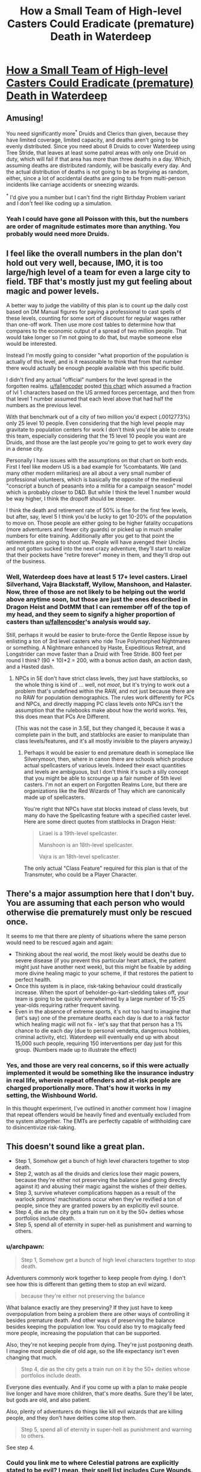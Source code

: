 #+TITLE: How a Small Team of High-level Casters Could Eradicate (premature) Death in Waterdeep

* [[/r/dndnext/comments/f2k4ya/how_a_small_team_of_highlevel_casters_could/][How a Small Team of High-level Casters Could Eradicate (premature) Death in Waterdeep]]
:PROPERTIES:
:Author: Audere_of_the_Grey
:Score: 52
:DateUnix: 1581478224.0
:DateShort: 2020-Feb-12
:END:

** Amusing!

You need significantly more^{*} Druids and Clerics than given, because they have limited coverage, limited capacity, and deaths aren't going to be evenly distributed. Since you need about 8 Druids to cover Waterdeep using Tree Stride, that leaves at least some patrol areas with only one Druid on duty, which will fail if that area has more than three deaths in a day. Which, assuming deaths are distributed randomly, will be basically every day. And the actual distribution of deaths is not going to be as forgiving as random, either, since a lot of accidental deaths are going to be from multi-person incidents like carriage accidents or sneezing wizards.

^{*} I'd give you a number but I can't find the right Birthday Problem variant and I don't feel like coding up a simulation.
:PROPERTIES:
:Author: jtolmar
:Score: 21
:DateUnix: 1581481461.0
:DateShort: 2020-Feb-12
:END:

*** Yeah I could have gone all Poisson with this, but the numbers are order of magnitude estimates more than anything. You probably would need more Druids.
:PROPERTIES:
:Author: Audere_of_the_Grey
:Score: 5
:DateUnix: 1581481820.0
:DateShort: 2020-Feb-12
:END:


** I feel like the overall numbers in the plan don't hold out very well, because, IMO, it is too large/high level of a team for even a large city to field. TBF that's mostly just my gut feeling about magic and power levels.

A better way to judge the viability of this plan is to count up the daily cost based on DM Manual figures for paying a professional to cast spells of these levels, counting for some sort of discount for regular wages rather than one-off work. Then use more cost tables to determine how that compares to the economic output of a spread of two million people. That would take longer so I'm not going to do that, but maybe someone else would be interested.

Instead I'm mostly going to consider "what proportion of the population is actually of this level, and is it reasonable to think that from that number there would actually be enough people available with this specific build.

I didn't find any actual "official" numbers for the level spread in the forgotten realms. [[/u/fallencoder][u/fallencoder]] posted [[https://www.reddit.com/r/dndnext/comments/597t3i/dd_character_level_demographics/][this chart]] which assumed a fraction of lvl 1 characters based on the US armed forces percentage, and then from that level 1 number assumed that each level above that had half the numbers as the previous level.

With that benchmark out of a city of two million you'd expect (.0012773%) only 25 level 10 people. Even considering that the high level people may gravitate to population centers for work I don't think you'd be able to create this team, especially considering that the 15 level 10 people you want are Druids, and those are the last people you're going to get to work every day in a dense city.

Personally I have issues with the assumptions on that chart on both ends. First I feel like modern US is a bad example for %combatants. We (and many other modern militaries) are all about a very small number of professional volunteers, which is basically the opposite of the medieval "conscript a bunch of peasants into a militia for a campaign season" model which is probably closer to D&D. But while I think the level 1 number would be way higher, I think the dropoff should be steeper.

I think the death and retirement rate of 50% is fine for the first few levels, but after, say, level 5 I think you'd be lucky to get 10-20% of the population to move on. Those people are either going to be higher fatality occupations (more adventurers and fewer city guards) or picked up in much smaller numbers for elite training. Additionally after you get to that point the retirements are going to shoot up. People will have avenged their Uncles and not gotten sucked into the next crazy adventure, they'll start to realize that their pockets have "retire forever" money in them, and they'll drop out of the business.
:PROPERTIES:
:Author: GWJYonder
:Score: 12
:DateUnix: 1581481383.0
:DateShort: 2020-Feb-12
:END:

*** Well, Waterdeep does have at least 5 17+ level casters. Lirael Silverhand, Vajra Blackstaff, Wyllow, Manshoon, and Halaster. Now, three of those are not likely to be helping out the world above anytime soon, but those are just the ones described in Dragon Heist and DotMM that I can remember off of the top of my head, and they seem to signify a higher proportion of casters than [[/u/fallencoder][u/fallencoder]]'s analysis would say.

Still, perhaps it would be easier to brute-force the Gentle Repose issue by enlisting a ton of 3rd level casters who ride True Polymorphed Nightmares or something. A Nightmare enhanced by Haste, Expeditious Retreat, and Longstrider can move faster than a Druid with Tree Stride. 800 feet per round I think? (90 + 10)*2 = 200, with a bonus action dash, an action dash, and a Hasted dash.
:PROPERTIES:
:Author: Audere_of_the_Grey
:Score: 9
:DateUnix: 1581481694.0
:DateShort: 2020-Feb-12
:END:

**** NPCs in 5E don't have strict class levels, they just have statblocks, so the whole thing is kind of ... well, not /moot/, but it's trying to work out a problem that's undefined within the RAW, and not just because there are no RAW for population demographics. The rules work differently for PCs and NPCs, and directly mapping PC class levels onto NPCs isn't the assumption that the rulebooks make about how the world works. Yes, this does mean that PCs Are Different.

(This was not the case in 3.5E, but they changed it, because it was a complete pain in the butt, and statblocks are easier to manipulate than class levels/features, and it's all mostly invisible to the players anyway.)
:PROPERTIES:
:Author: alexanderwales
:Score: 1
:DateUnix: 1581539827.0
:DateShort: 2020-Feb-13
:END:

***** Perhaps it would be easier to end premature death in someplace like Silverymoon, then, where in canon there are schools which produce actual spellcasters of various levels. Indeed their exact quantities and levels are ambiguous, but I don't think it's such a silly concept that you might be able to scrounge up a fair number of 5th level casters. I'm not an expert on Forgotten Realms Lore, but there are organizations like the Red Wizards of Thay which are canonically made up of spellcasters.

You're right that NPCs have stat blocks instead of class levels, but many do have the Spellcasting feature with a specified caster level. Here are some direct quotes from statblocks in Dragon Heist:

#+begin_quote
  Lirael is a 19th-level spellcaster.

  Manshoon is an 18th-level spellcaster.

  Vajra is an 18th-level spellcaster.
#+end_quote

The only actual "Class Feature" required for this plan is that of the Transmuter, who could be a Player Character.
:PROPERTIES:
:Author: Audere_of_the_Grey
:Score: 1
:DateUnix: 1581542969.0
:DateShort: 2020-Feb-13
:END:


** There's a major assumption here that I don't buy. You are assuming that each person who would otherwise die prematurely must only be rescued once.

It seems to me that there are plenty of situations where the same person would need to be rescued again and again:

- Thinking about the real world, the most likely would be deaths due to severe disease (if you prevent this particular heart attack, the patient might just have another next week), but this might be fixable by adding more divine healing magic to your scheme, if that restores the patient to perfect health.
- Once this system is in place, risk-taking behaviour could drastically increase. When the sport of beholder-go-kart-sledding takes off, your team is going to be quickly overwhelmed by a large number of 15-25 year-olds requiring rather frequent saving.
- Even in the absence of extreme sports, it's not too hard to imagine that (let's say) one of the premature deaths each day is due to a risk factor which healing magic will not fix - let's say that that person has a 1% chance to die each day (due to personal vendetta, dangerous hobbies, criminal activity, etc). Waterdeep will eventually end up with about 15,000 such people, requiring 150 interventions per day just for this group. (Numbers made up to illustrate the effect)
:PROPERTIES:
:Author: Penumbra_Penguin
:Score: 2
:DateUnix: 1581525692.0
:DateShort: 2020-Feb-12
:END:

*** Yes, and those are very real concerns, so if this were actually implemented it would be something like the insurance industry in real life, wherein repeat offenders and at-risk people are charged proportionally more. That's how it works in my setting, the Wishbound World.

In this thought experiment, I've outlined in another comment how I imagine that repeat offenders would be heavily fined and eventually excluded from the system altogether. The EMTs are perfectly capable of withholding care to disincentivize risk-taking.
:PROPERTIES:
:Author: Audere_of_the_Grey
:Score: 1
:DateUnix: 1581525926.0
:DateShort: 2020-Feb-12
:END:


** This doesn't sound like a great plan.

- Step 1, Somehow get a bunch of high level characters together to stop death.\\
- Step 2, watch as all the druids and clerics lose their magic powers, because they're either not preserving the balance (and going directly against it) and abusing their magic against the wishes of their deities.\\
- Step 3, survive whatever complications happen as a result of the warlock patrons' machinations occur when they've revified a ton of people, since they are granted powers by an explicitly evil source.\\
- Step 4, die as the city gets a train run on it by the 50+ deities whose portfolios include death.\\
- Step 5, spend all of eternity in super-hell as punishment and warning to others.
:PROPERTIES:
:Author: xachariah
:Score: 6
:DateUnix: 1581485106.0
:DateShort: 2020-Feb-12
:END:

*** u/archpawn:
#+begin_quote
  Step 1, Somehow get a bunch of high level characters together to stop death.
#+end_quote

Adventurers commonly work together to keep people from dying. I don't see how this is different than getting them to stop an evil wizard.

#+begin_quote
  because they're either not preserving the balance
#+end_quote

What balance exactly are they preserving? If they just have to keep overpopulation from being a problem there are other ways of controlling it besides premature death. And other ways of preserving the balance besides keeping the population low. You could also try to magically feed more people, increasing the population that can be supported.

Also, they're not keeping people from dying. They're just postponing death. I imagine most people die of old age, so the life expectancy isn't even changing that much.

#+begin_quote
  Step 4, die as the city gets a train run on it by the 50+ deities whose portfolios include death.
#+end_quote

Everyone dies eventually. And if you come up with a plan to make people live longer and have more children, that's more deaths. Sure they'll be later, but gods are old, and also patient.

Also, plenty of adventurers do things like kill evil wizards that are killing people, and they don't have deities come stop them.

#+begin_quote
  Step 5, spend all of eternity in super-hell as punishment and warning to others.
#+end_quote

See step 4.
:PROPERTIES:
:Author: archpawn
:Score: 10
:DateUnix: 1581500802.0
:DateShort: 2020-Feb-12
:END:


*** Could you link me to where Celestial patrons are explicitly stated to be evil? I mean, their spell list includes Cure Wounds, Leaser Restoration, Revivify, and Greater Restoration. Doesn't seem very anti-life to me. By your logic, any time high-level warlocks try to defeat evil or save the world, they'll be stopped by their patrons.

And I should note that while some deities may be miffed, this plan doesn't actually decrease the total death rate of Waterdeep. It just means that people die at older ages on average.
:PROPERTIES:
:Author: Audere_of_the_Grey
:Score: 10
:DateUnix: 1581485196.0
:DateShort: 2020-Feb-12
:END:

**** I'll admit 'Evil' was a bad word choice on my part. But players (especially warlocks) should remember that Celestials are exactly as inimical to life as fiends and great old ones. They are alien beings of pure alignment like any other.

Most power in DnD is granted (heck even wizard/sorcerers pull from the weave). It's not science where you just input effort and output results; there's an alien intelligence on the other end that pulls the strings and decides on your spell as it supplies the magic.

--------------

Waterdeep has, what, tens of thousands of spellcasters? We know that Waterdeep has people more intelligent than is humanly possible on earth. We know that Waterdeep has the spellcasters to spare. We know that Waterdeep has capital-G Good characters who would want this to happen.

So putting it together, when there are people who are able/motivated/willing to do something and still /cannot do it/ then we know there must be a reason. Divine intervention seems likely to me.
:PROPERTIES:
:Author: xachariah
:Score: 2
:DateUnix: 1581487639.0
:DateShort: 2020-Feb-12
:END:

***** I mean, divine intervention can justify anything. I could propose any way of improving people's lives in D&D, and now matter how realistic or well-reasoned my plan, you could respond with “divine intervention.”

There's also the possibility that the designers of D&D just never bothered actually running the numbers on how many resurrections versus deaths can happen each day.

And there's the possibility that even Lirael Silverhand made a similar mistake, because she didn't consider the idea that it would even be possible to improve Waterdeep so drastically and so quickly.

Or perhaps there just aren't economic structures in place that would incentivize this. In the real world you could point at drastic inequality and the way that half of the world suffers from an obesity epidemic while another half starves to death, and say, “there are lots of smart people with reasons to solve this problem, and plenty of billionaires, so clearly divine intervention must be why the problem hasn't been solved.”
:PROPERTIES:
:Author: Audere_of_the_Grey
:Score: 12
:DateUnix: 1581488215.0
:DateShort: 2020-Feb-12
:END:


***** > So putting it together, when there are people who are able/motivated/willing to do something and still /cannot do it/ then we know there must be a reason

At this point, though, you have just thrown away your ability to reason about the situation, though.

No matter what hypothetical situation that someone brings up to you, about anything at all, you can just say "well they aren't doing it, so there must be a reason!"
:PROPERTIES:
:Author: stale2000
:Score: 15
:DateUnix: 1581499133.0
:DateShort: 2020-Feb-12
:END:

****** I think in this case there are a lot of /really/ obvious things stopping this from happening, since part of the conceit is creative interpretations of rules-as-written, which will almost necessarily conflict with setting-as-written. One of the biggest things that any sensible DM would almost instantly patch is the Simulacrum/Wish combo, which allows the caster to avoid all of the (many) negative impacts of the Wish.

It seems /much more likely/ that there's some interaction between those two spells which causes them to either fail, or have the usual negative impacts to the original caster, but which aren't explicitly written in the rulebook (which is, after all, the map and not the territory, since actual spellcasting is (in-world) more complicated than it is as presented in the rules).

FWIW, the Adventurer's League answer is that Simulacrum /can/ cast Wish, but that the stresses of Wish apply to both the Simulacrum /and/ the original caster, and if the result is not being able to cast Wish ever again, that applies to all future Simulacrum.

(That said, I do acknowledge that the conceit of the OP's setting is taking some questionable RAW, stripping out any DM intervention, and running wild, I'm just speaking about how/why none of this probably applies with Waterdeep-as-written.)
:PROPERTIES:
:Author: alexanderwales
:Score: 5
:DateUnix: 1581522042.0
:DateShort: 2020-Feb-12
:END:

******* Yep, I agree on the whole wish simulicrum issue. Your interpretation is way better.

I was more responding to how I do not like the whole "divine interventions are happening everywhere" interpretation.

"Because God said so" is a really weak excuse, imo, and I don't see it applying except in very extreme situations. You don't just throw that around to solve every problem.
:PROPERTIES:
:Author: stale2000
:Score: 1
:DateUnix: 1581530986.0
:DateShort: 2020-Feb-12
:END:


******* Yes, the Wish/Simulacrum thing is the most questionable part of this plan, but it's entirely possible to create value in other ways. For example, if the Wizard is 20th level, he could cast Fabricate 12 times per day to craft 12 1500 gp suits of Full Plate armor. He could then have a Transmuter Wizard use Major Transformation to convert the plate armor into diamonds.

As for the other “really obvious things stopping this from happening,” if you list them I can have a go at coming up with solutions.
:PROPERTIES:
:Author: Audere_of_the_Grey
:Score: 1
:DateUnix: 1581533362.0
:DateShort: 2020-Feb-12
:END:

******** I think where you run into a lot of questionable things (again, I understand that's the point of the setting) is in assuming that, for example, cost is a magical property of items, rather than an approximation of labor or representative of baked-in assumptions about the setting. Almost any time I read "a diamond worth 500 gp", I read it as "a diamond that would be worth approximately 500 gp in a typical D&D setting", meaning that if someone somehow manages to flood the market you don't need a diamond the size of a house, and if someone corners the market, the same diamond can't magically power twenty times more spells. Again, economic stuff is a setting conceit you're using ... but I don't think that conceit holds true in canon Waterdeep.

Using a combination of Fabricate and Major Transformation is much more defensible, but there's not much point in having a 20th level Wizard cast the Fabricate, because your two bottlenecks are the raw materials (steel etc.) and the Major Transformation, which is once per day (and also requires eight hours of labor to remake the stone):

#+begin_quote
  Starting at 14th level, you can use your action to consume the reserve of transmutation magic stored within your transmuter's stone in a single burst. When you do so, choose one of the following effects. Your transmuter's stone is destroyed and can't be remade until you finish a long rest.
#+end_quote

But even given that's possible, we come back to something discussed elsewhere in this thread, which is how many people of which class levels we could reasonably expect to exist.
:PROPERTIES:
:Author: alexanderwales
:Score: 2
:DateUnix: 1581537478.0
:DateShort: 2020-Feb-12
:END:

********* I'm glad you brought up the connection between cost and magic. In my original Wibblyverse post, I started out with a description of drastic gold inflation, but after figuring out more about magical industry, I've realized that it's not actually necessary to have have a strongly magic-influenced economy. So this post and my recent one on the industry of the Wishbound World is not at all based on an assumption that gem requirements are magically tied to economics.

Seriously, nothing about this plan for reviving people in Waterdeep depends on the gems being tied to economics. In fact, I made it specifically to work around the limitation of requiring a lot of diamonds. In the original Wibblyverse, each casting of Revivify would only need tiny, shoddy diamonds, because of the low value of the GP. In the current Wishbound World, Revivify does actually require a sizable diamond which would be worth 300 GP in a medieval setting.

And regarding the major bottlenecks of raw materials and Major Transformation, I don't think it's unrealistic to purchase enough steel for 15 suits of plate mail each day. If you say that half of the value of the plate mail comes from labor, then each Fabricate creates 700 gp of value, taking into account the resale of some products to cover losses.

And as far as the Major Transformation goes, I don't think it's that much of a stretch to have a single 14th level Transmuter in the city. You could even have a Simulacrum of the Transmuter build the Stones, so that he doesn't have to work 8 hours each day, since nothing about Major Transformation requires regaining hit points or spell slots.

The only actual high level caster you need is the 20th level Wizard, who can also be the Transmuter. From there, you can supply low level wizards with Nightmares via True Polymorph, and depend on one or two 5th level Celestial Warlocks.
:PROPERTIES:
:Author: Audere_of_the_Grey
:Score: 2
:DateUnix: 1581538697.0
:DateShort: 2020-Feb-12
:END:


***** u/Papa-Walrus:
#+begin_quote
  Celestials are exactly as inimical to life as fiends and great old ones. They are alien beings of pure alignment like any other.
#+end_quote

I think this is a bit of an exaggeration. If I'm trying to save lives of average people with healing magic, I'm going to bet, every time, on the being of pure Good over the being of pure Evil or the being with motives that are explicitly /even more/ incomprehensible than the other two.
:PROPERTIES:
:Author: Papa-Walrus
:Score: 5
:DateUnix: 1581527322.0
:DateShort: 2020-Feb-12
:END:


***** u/archpawn:
#+begin_quote
  But players (especially warlocks) should remember that Celestials are exactly as inimical to life as fiends and great old ones.
#+end_quote

Why especially warlocks? Don't all divine casters get their powers from gods?
:PROPERTIES:
:Author: archpawn
:Score: 3
:DateUnix: 1581500919.0
:DateShort: 2020-Feb-12
:END:


** I'd say that making an automatically repeating [[http://www.d20srd.org/srd/traps.htm][magic trap]] of Reincarnate is closer to rationalist dream. You have a week from death to revival, and it gives a fresh new adult body which means that most people probably have 20-40 years to gain one level which seems feasible. You are looking at something like 100k gold coins and going by wealth by level each of the 17th level characters should have 300k+.
:PROPERTIES:
:Author: Sonderjye
:Score: 1
:DateUnix: 1581529213.0
:DateShort: 2020-Feb-12
:END:

*** Sadly this is using 5e DnD.
:PROPERTIES:
:Author: Audere_of_the_Grey
:Score: 1
:DateUnix: 1581529318.0
:DateShort: 2020-Feb-12
:END:

**** Ah. I have no clue about the mechanics in that case :P
:PROPERTIES:
:Author: Sonderjye
:Score: 1
:DateUnix: 1581529643.0
:DateShort: 2020-Feb-12
:END:
